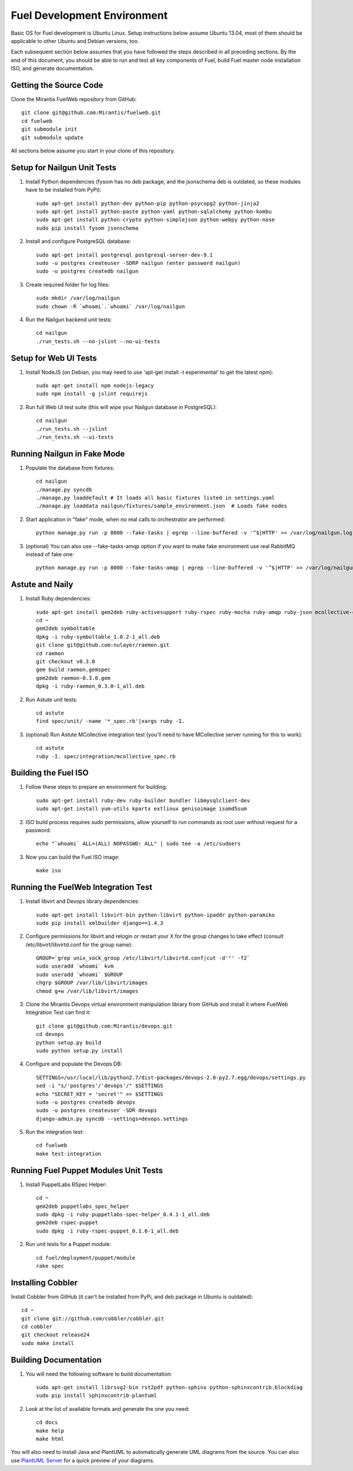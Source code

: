 Fuel Development Environment
============================

Basic OS for Fuel development is Ubuntu Linux. Setup instructions below
assume Ubuntu 13.04, most of them should be applicable to other Ubuntu
and Debian versions, too.

Each subsequent section below assumes that you have followed the steps
described in all preceding sections. By the end of this document, you
should be able to run and test all key components of Fuel, build Fuel
master node installation ISO, and generate documentation.

Getting the Source Code
-----------------------

Clone the Mirantis FuelWeb repository from GitHub::

    git clone git@github.com:Mirantis/fuelweb.git
    cd fuelweb
    git submodule init
    git submodule update

All sections below assume you start in your clone of this repository.

Setup for Nailgun Unit Tests
----------------------------

#. Install Python dependencies (fysom has no deb package, and the
   jsonschema deb is outdated, so these modules have to be installed
   from PyPi)::

    sudo apt-get install python-dev python-pip python-psycopg2 python-jinja2
    sudo apt-get install python-paste python-yaml python-sqlalchemy python-kombu
    sudo apt-get install python-crypto python-simplejson python-webpy python-nose
    sudo pip install fysom jsonschema

#. Install and configure PostgreSQL database::

    sudo apt-get install postgresql postgresql-server-dev-9.1
    sudo -u postgres createuser -SDRP nailgun (enter password nailgun)
    sudo -u postgres createdb nailgun

#. Create required folder for log files::

    sudo mkdir /var/log/nailgun
    sudo chown -R `whoami`.`whoami` /var/log/nailgun

#. Run the Nailgun backend unit tests::

    cd nailgun
    ./run_tests.sh --no-jslint --no-ui-tests

Setup for Web UI Tests
----------------------

#. Install NodeJS (on Debian, you may need to use 'apt-get install -t
   experimental' to get the latest npm)::

    sudo apt-get install npm nodejs-legacy
    sudo npm install -g jslint requirejs

#. Run full Web UI test suite (this will wipe your Nailgun database in
   PostgreSQL)::

    cd nailgun
    ./run_tests.sh --jslint
    ./run_tests.sh --ui-tests

Running Nailgun in Fake Mode
----------------------------

#. Populate the database from fixtures::

    cd nailgun
    ./manage.py syncdb
    ./manage.py loaddefault # It loads all basic fixtures listed in settings.yaml
    ./manage.py loaddata nailgun/fixtures/sample_environment.json  # Loads fake nodes

#. Start application in "fake" mode, when no real calls to orchestrator
   are performed::

    python manage.py run -p 8000 --fake-tasks | egrep --line-buffered -v '^$|HTTP' >> /var/log/nailgun.log 2>&1 &

#. (optional) You can also use --fake-tasks-amqp option if you want to
   make fake environment use real RabbitMQ instead of fake one::

    python manage.py run -p 8000 --fake-tasks-amqp | egrep --line-buffered -v '^$|HTTP' >> /var/log/nailgun.log 2>&1 &

Astute and Naily
----------------

#. Install Ruby dependencies::

    sudo apt-get install gem2deb ruby-activesupport ruby-rspec ruby-mocha ruby-amqp ruby-json mcollective-client
    cd ~
    gem2deb symboltable
    dpkg -i ruby-symboltable_1.0.2-1_all.deb
    git clone git@github.com:nulayer/raemon.git
    cd raemon
    git checkout v0.3.0
    gem build raemon.gemspec
    gem2deb raemon-0.3.0.gem
    dpkg -i ruby-raemon_0.3.0-1_all.deb

#. Run Astute unit tests::

    cd astute
    find spec/unit/ -name '*_spec.rb'|xargs ruby -I.

#. (optional) Run Astute MCollective integration test (you'll need to
   have MCollective server running for this to work)::

    cd astute
    ruby -I. spec/integration/mcollective_spec.rb

Building the Fuel ISO
---------------------

#. Follow these steps to prepare an environment for building::

    sudo apt-get install ruby-dev ruby-builder bundler libmysqlclient-dev
    sudo apt-get install yum-utils kpartx extlinux genisoimage isomd5sum

#. ISO build process requires sudo permissions, allow yourself to run
   commands as root user without request for a password::

    echo "`whoami` ALL=(ALL) NOPASSWD: ALL" | sudo tee -a /etc/sudoers

#. Now you can build the Fuel ISO image::

    make iso

Running the FuelWeb Integration Test
------------------------------------

#. Install libvirt and Devops library dependencies::

    sudo apt-get install libvirt-bin python-libvirt python-ipaddr python-paramiko
    sudo pip install xmlbuilder django==1.4.3

#. Configure permissions for libvirt and relogin or restart your X for
   the group changes to take effect (consult /etc/libvirt/libvirtd.conf
   for the group name)::

    GROUP=`grep unix_sock_group /etc/libvirt/libvirtd.conf|cut -d'"' -f2`
    sudo useradd `whoami` kvm
    sudo useradd `whoami` $GROUP
    chgrp $GROUP /var/lib/libvirt/images
    chmod g+w /var/lib/libvirt/images

#. Clone the Mirantis Devops virtual environment manipulation library
   from GitHub and install it where FuelWeb Integration Test can find
   it::

    git clone git@github.com:Mirantis/devops.git
    cd devops
    python setup.py build
    sudo python setup.py install

#. Configure and populate the Devops DB::

    SETTINGS=/usr/local/lib/python2.7/dist-packages/devops-2.0-py2.7.egg/devops/settings.py
    sed -i "s/'postgres'/'devops'/" $SETTINGS
    echo "SECRET_KEY = 'secret'" >> $SETTINGS
    sudo -u postgres createdb devops
    sudo -u postgres createuser -SDR devops
    django-admin.py syncdb --settings=devops.settings

#. Run the integration test::

    cd fuelweb
    make test-integration

Running Fuel Puppet Modules Unit Tests
--------------------------------------

#. Install PuppetLabs RSpec Helper::

    cd ~
    gem2deb puppetlabs_spec_helper
    sudo dpkg -i ruby-puppetlabs-spec-helper_0.4.1-1_all.deb
    gem2deb rspec-puppet
    sudo dpkg -i ruby-rspec-puppet_0.1.6-1_all.deb

#. Run unit tests for a Puppet module::

    cd fuel/deployment/puppet/module
    rake spec

Installing Cobbler
------------------

Install Cobbler from GitHub (it can't be installed from PyPi, and deb
package in Ubuntu is outdated)::

    cd ~
    git clone git://github.com/cobbler/cobbler.git
    cd cobbler
    git checkout release24
    sudo make install

Building Documentation
----------------------

#. You will need the following software to build documentation::

    sudo apt-get install librsvg2-bin rst2pdf python-sphinx python-sphinxcontrib.blockdiag
    sudo pip install sphinxcontrib-plantuml

#. Look at the list of available formats and generate the one you need::

    cd docs
    make help
    make html

You will also need to install Java and PlantUML to automatically
generate UML diagrams from the source. You can also use `PlantUML Server
<http://www.plantuml.com/plantuml/>`_ for a quick preview of your
diagrams.
